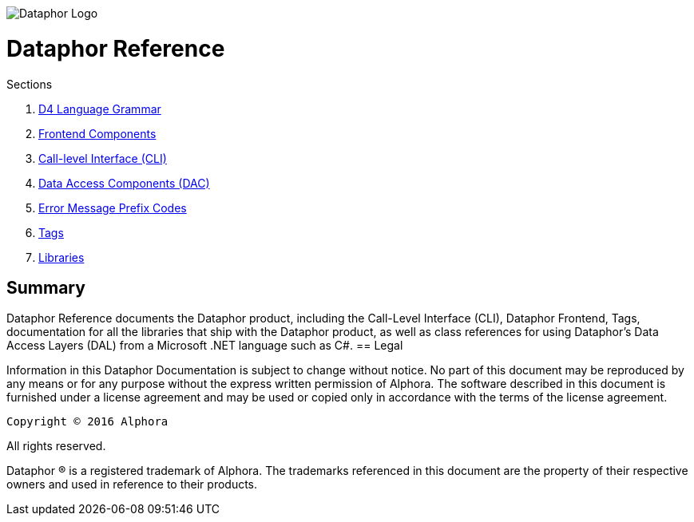 image::../Images/Dataphor-Logo.gif[Dataphor Logo]

= Dataphor Reference
:author: Alphora
:doctype: book
:data-uri:
:toc:
:lang: en
:encoding: iso-8859-1

.Sections
. link:D4LanguageGrammar.adoc[D4 Language Grammar]
. link:FrontendComponents.adoc[Frontend Components]
. link:CLI.adoc[Call-level Interface (CLI)]
. link:DataAccessComponents.adoc[Data Access Components (DAC)]
. link:ErrorMessagePrefixCodes.adoc[Error Message Prefix Codes]
. link:Tags.adoc[Tags]
. link:Libraries.adoc[Libraries]

[[DRIntroduction]]
== Summary

Dataphor Reference documents the Dataphor product, including the Call-Level Interface (CLI), Dataphor Frontend, Tags, documentation for all the libraries that ship with the Dataphor product, as
well as class references for using Dataphor's Data Access Layers (DAL) from a Microsoft .NET language such as C#.
== Legal

Information in this Dataphor Documentation is subject to change without notice.
No part of this document may be reproduced by any means or for any purpose without the express written permission of
Alphora.
The software described in this document is furnished under a license agreement and may be used or copied only in
accordance with the terms of the license agreement.

----
Copyright © 2016 Alphora
----
All rights reserved.

Dataphor ® is a registered trademark of Alphora.
The trademarks referenced in this document are the property of their respective owners and used in reference to their
products.
